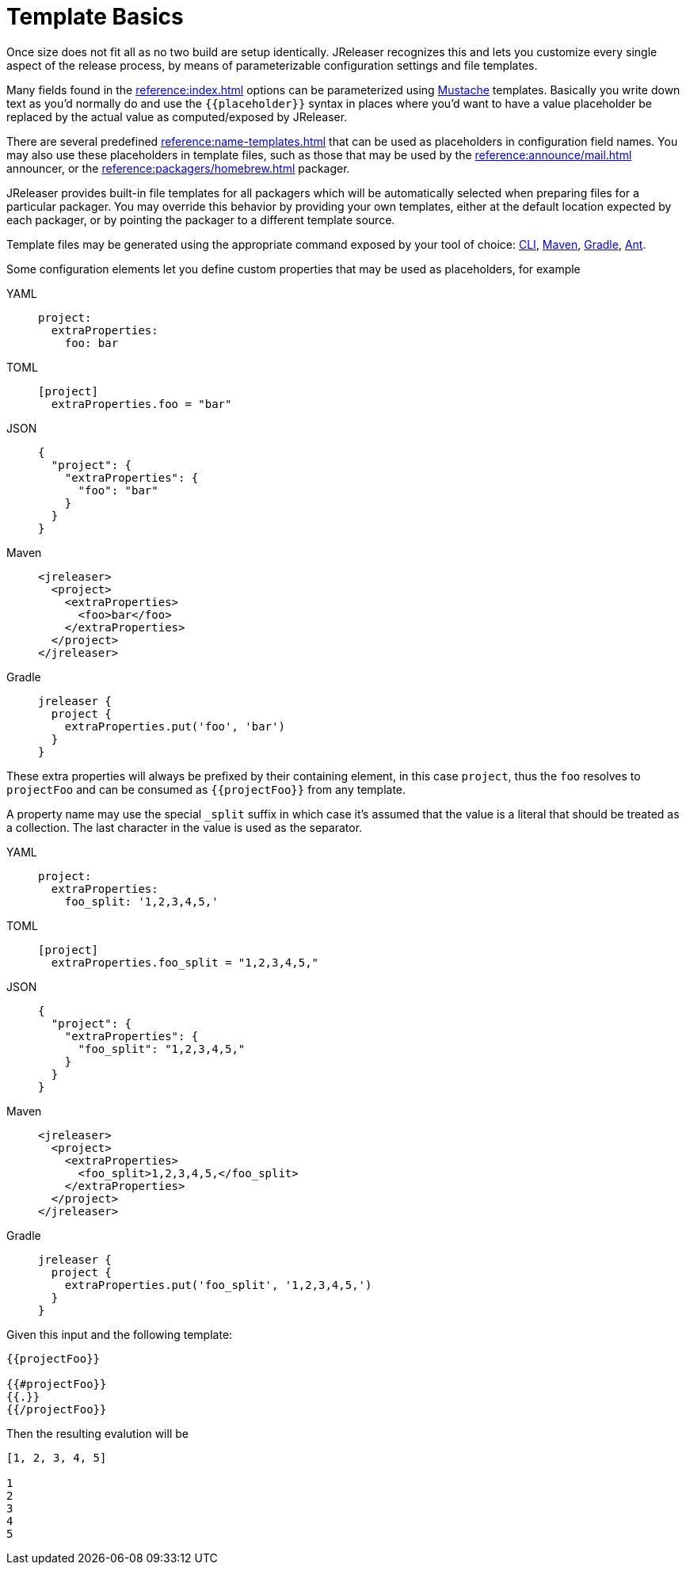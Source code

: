 = Template Basics

Once size does not fit all as no two build are setup identically. JReleaser recognizes this and lets you customize
every single aspect of the release process, by means of parameterizable configuration settings and file templates.

Many fields found in the xref:reference:index.adoc[] options can be parameterized using
link:https://mustache.github.io/[Mustache] templates. Basically you write down text as you'd normally do and use
the `{{placeholder}}` syntax in places where you'd want to have a value placeholder be replaced by
the actual value as computed/exposed by JReleaser.

There are several predefined xref:reference:name-templates.adoc[] that can be used as placeholders in configuration
field names. You may also use these placeholders in template files, such as those that may be used by the
xref:reference:announce/mail.adoc[] announcer, or the xref:reference:packagers/homebrew.adoc[] packager.

JReleaser provides built-in file templates for all packagers which will be automatically selected when preparing files
for a particular packager. You may override this behavior by providing your own templates, either at the default location
expected by each packager, or by pointing the packager to a different template source.

Template files may be generated using the appropriate command exposed by your tool of choice:
xref:tools:jreleaser-cli.adoc#_template[CLI], xref:tools:jreleaser-maven.adoc#_jreleasertemplate[Maven],
xref:tools:jreleaser-gradle.adoc#_jreleasertemplate[Gradle], xref:tools:jreleaser-ant.adoc#_jreleaser_template[Ant].

Some configuration elements let you define custom properties that may be used as placeholders, for example

[tabs]
====
YAML::
+
--
[source,yaml]
[subs="+macros"]
----
project:
  extraProperties:
    foo: bar
----
--
TOML::
+
--
[source,toml]
[subs="+macros"]
----
[project]
  extraProperties.foo = "bar"
----
--
JSON::
+
--
[source,json]
[subs="+macros"]
----
{
  "project": {
    "extraProperties": {
      "foo": "bar"
    }
  }
}
----
--
Maven::
+
--
[source,xml]
[subs="+macros,verbatim"]
----
<jreleaser>
  <project>
    <extraProperties>
      <foo>bar</foo>
    </extraProperties>
  </project>
</jreleaser>
----
--
Gradle::
+
--
[source,groovy]
[subs="+macros"]
----
jreleaser {
  project {
    extraProperties.put('foo', 'bar')
  }
}
----
--
====

These extra properties will always be prefixed by their containing element, in this case `project`, thus the `foo`
resolves to `projectFoo` and can be consumed as `{{projectFoo}}` from any template.

A property name may use the special `_split` suffix in which case it's assumed that the value is a literal that should
be treated as a collection. The last character in the value is used as the separator.

[tabs]
====
YAML::
+
--
[source,yaml]
[subs="+macros"]
----
project:
  extraProperties:
    foo_split: '1,2,3,4,5,'
----
--
TOML::
+
--
[source,toml]
[subs="+macros"]
----
[project]
  extraProperties.foo_split = "1,2,3,4,5,"
----
--
JSON::
+
--
[source,json]
[subs="+macros"]
----
{
  "project": {
    "extraProperties": {
      "foo_split": "1,2,3,4,5,"
    }
  }
}
----
--
Maven::
+
--
[source,xml]
[subs="+macros,verbatim"]
----
<jreleaser>
  <project>
    <extraProperties>
      <foo_split>1,2,3,4,5,</foo_split>
    </extraProperties>
  </project>
</jreleaser>
----
--
Gradle::
+
--
[source,groovy]
[subs="+macros"]
----
jreleaser {
  project {
    extraProperties.put('foo_split', '1,2,3,4,5,')
  }
}
----
--
====

Given this input and the following template:

[source]
----
{{projectFoo}}

{{#projectFoo}}
{{.}}
{{/projectFoo}}
----

Then the resulting evalution will be

[source]
----
[1, 2, 3, 4, 5]

1
2
3
4
5
----


